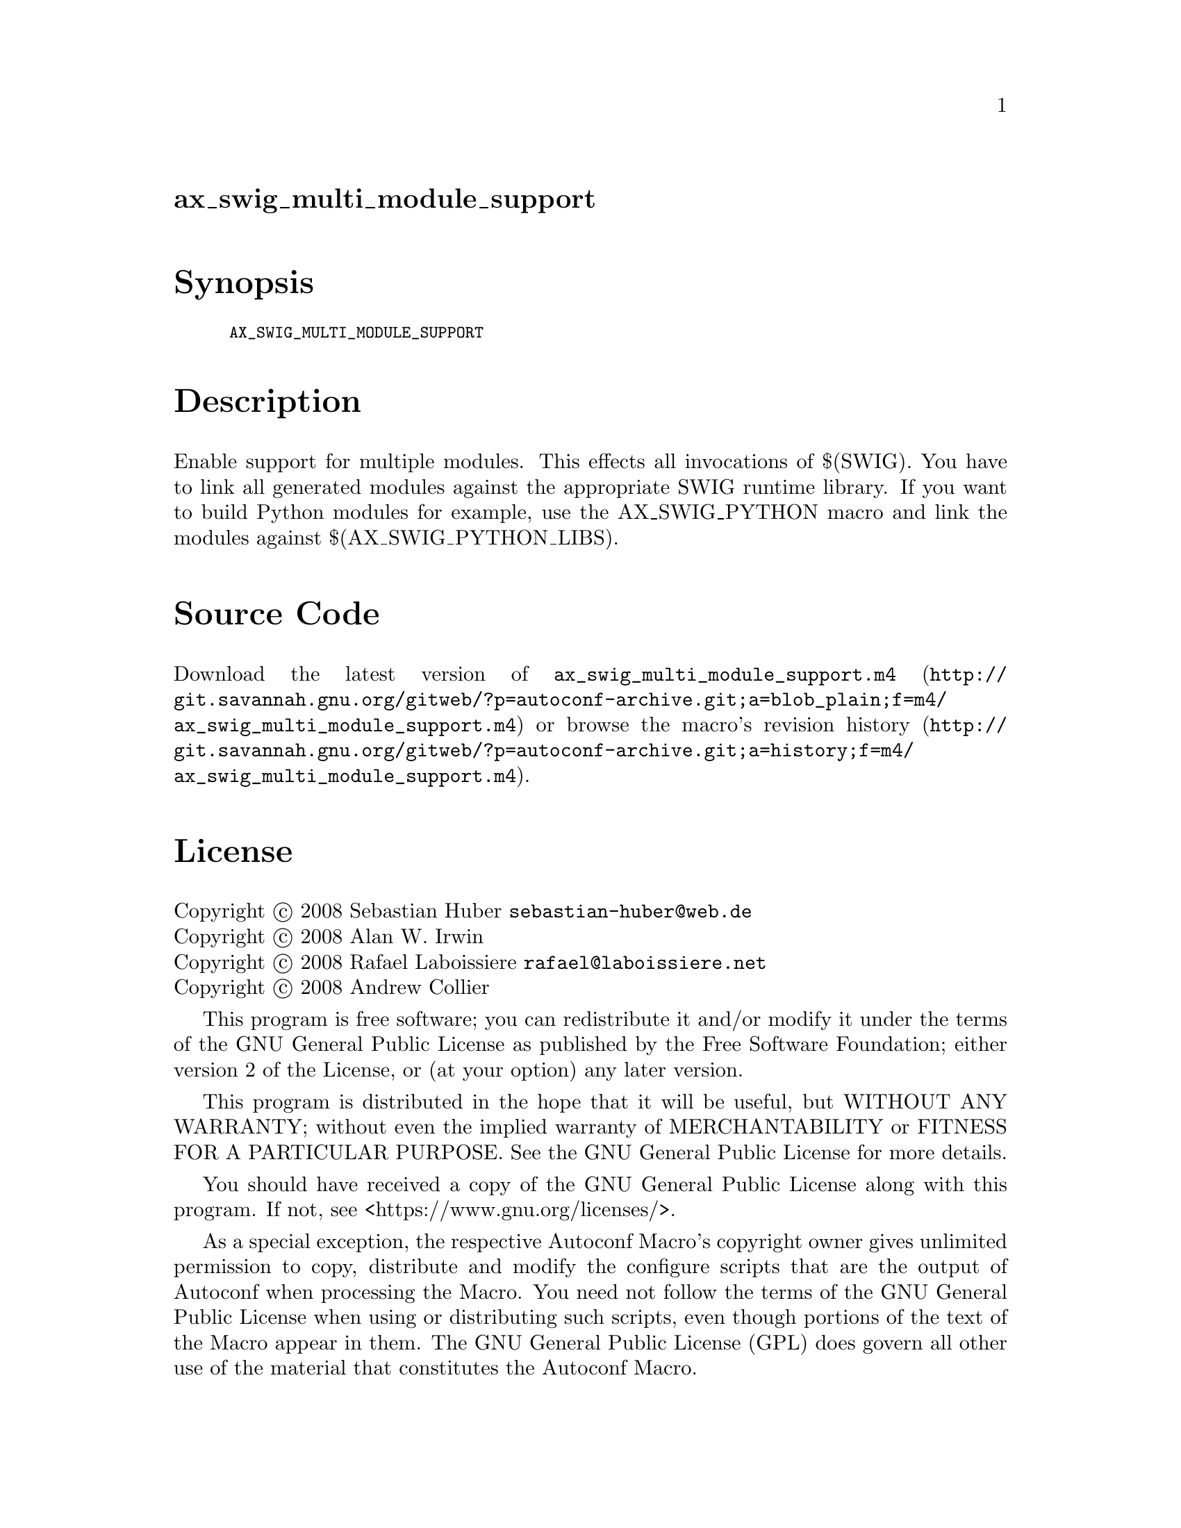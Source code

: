 @node ax_swig_multi_module_support
@unnumberedsec ax_swig_multi_module_support

@majorheading Synopsis

@smallexample
AX_SWIG_MULTI_MODULE_SUPPORT
@end smallexample

@majorheading Description

Enable support for multiple modules. This effects all invocations of
$(SWIG). You have to link all generated modules against the appropriate
SWIG runtime library. If you want to build Python modules for example,
use the AX_SWIG_PYTHON macro and link the modules against
$(AX_SWIG_PYTHON_LIBS).

@majorheading Source Code

Download the
@uref{http://git.savannah.gnu.org/gitweb/?p=autoconf-archive.git;a=blob_plain;f=m4/ax_swig_multi_module_support.m4,latest
version of @file{ax_swig_multi_module_support.m4}} or browse
@uref{http://git.savannah.gnu.org/gitweb/?p=autoconf-archive.git;a=history;f=m4/ax_swig_multi_module_support.m4,the
macro's revision history}.

@majorheading License

@w{Copyright @copyright{} 2008 Sebastian Huber @email{sebastian-huber@@web.de}} @* @w{Copyright @copyright{} 2008 Alan W. Irwin} @* @w{Copyright @copyright{} 2008 Rafael Laboissiere @email{rafael@@laboissiere.net}} @* @w{Copyright @copyright{} 2008 Andrew Collier}

This program is free software; you can redistribute it and/or modify it
under the terms of the GNU General Public License as published by the
Free Software Foundation; either version 2 of the License, or (at your
option) any later version.

This program is distributed in the hope that it will be useful, but
WITHOUT ANY WARRANTY; without even the implied warranty of
MERCHANTABILITY or FITNESS FOR A PARTICULAR PURPOSE. See the GNU General
Public License for more details.

You should have received a copy of the GNU General Public License along
with this program. If not, see <https://www.gnu.org/licenses/>.

As a special exception, the respective Autoconf Macro's copyright owner
gives unlimited permission to copy, distribute and modify the configure
scripts that are the output of Autoconf when processing the Macro. You
need not follow the terms of the GNU General Public License when using
or distributing such scripts, even though portions of the text of the
Macro appear in them. The GNU General Public License (GPL) does govern
all other use of the material that constitutes the Autoconf Macro.

This special exception to the GPL applies to versions of the Autoconf
Macro released by the Autoconf Archive. When you make and distribute a
modified version of the Autoconf Macro, you may extend this special
exception to the GPL to apply to your modified version as well.
